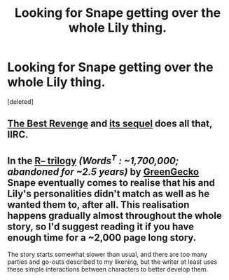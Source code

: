 #+TITLE: Looking for Snape getting over the whole Lily thing.

* Looking for Snape getting over the whole Lily thing.
:PROPERTIES:
:Score: 10
:DateUnix: 1425770218.0
:DateShort: 2015-Mar-08
:FlairText: Request
:END:
[deleted]


** [[https://www.fanfiction.net/s/4912291/1/The-Best-Revenge][The Best Revenge]] and [[https://www.fanfiction.net/s/5843959/1/The-Best-Revenge-Time-of-the-Basilisk][its sequel]] does all that, IIRC.
:PROPERTIES:
:Author: turbinicarpus
:Score: 3
:DateUnix: 1425784955.0
:DateShort: 2015-Mar-08
:END:


** In the [[https://www.fanfiction.net/s/1795399/1/Resonance][R-- trilogy]] /(Words^{T} : ~1,700,000; abandoned for ~2.5 years)/ by [[https://www.fanfiction.net/u/562135/GreenGecko][GreenGecko]] Snape eventually comes to realise that his and Lily's personalities didn't match as well as he wanted them to, after all. This realisation happens gradually almost throughout the whole story, so I'd suggest reading it if you have enough time for a ~2,000 page long story.

The story starts somewhat slower than usual, and there are too many parties and go-outs described to my likening, but the writer at least uses these simple interactions between characters to better develop them.
:PROPERTIES:
:Author: OutOfNiceUsernames
:Score: 2
:DateUnix: 1425814430.0
:DateShort: 2015-Mar-08
:END:
